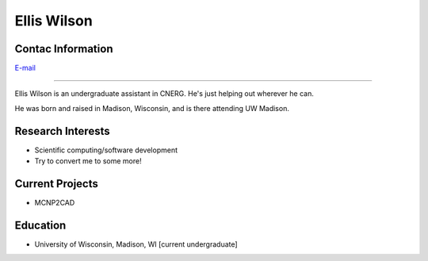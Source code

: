 Ellis Wilson
=============

Contac Information
------------------
| `E-mail <ejwilson3@wisc.edu>`_

----

Ellis Wilson is an undergraduate assistant in CNERG.  He's just helping out wherever he can.

He was born and raised in Madison, Wisconsin, and is there attending UW Madison.

Research Interests
------------------

* Scientific computing/software development
* Try to convert me to some more!

Current Projects
----------------

* MCNP2CAD

Education
---------

* University of Wisconsin, Madison, WI [current undergraduate]
